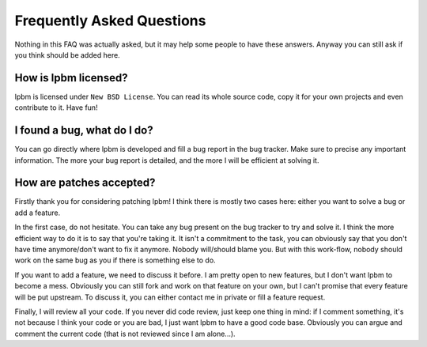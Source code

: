 Frequently Asked Questions
==========================

Nothing in this FAQ was actually asked, but it may help some people to have
these answers. Anyway you can still ask if you think should be added here.

How is lpbm licensed?
---------------------

lpbm is licensed under ``New BSD License``. You can read its whole source
code, copy it for your own projects and even contribute to it. Have fun!

I found a bug, what do I do?
----------------------------

You can go directly where lpbm is developed and fill a bug report in the bug
tracker. Make sure to precise any important information. The more your bug
report is detailed, and the more I will be efficient at solving it.

How are patches accepted?
-------------------------

Firstly thank you for considering patching lpbm! I think there is mostly two
cases here: either you want to solve a bug or add a feature.

In the first case, do not hesitate. You can take any bug present on the bug
tracker to try and solve it. I think the more efficient way to do it is to say
that you're taking it. It isn't a commitment to the task, you can obviously say
that you don't have time anymore/don't want to fix it anymore. Nobody
will/should blame you. But with this work-flow, nobody should work on the same
bug as you if there is something else to do.

If you want to add a feature, we need to discuss it before. I am pretty open to
new features, but I don't want lpbm to become a mess. Obviously you can still
fork and work on that feature on your own, but I can't promise that every
feature will be put upstream. To discuss it, you can either contact me in
private or fill a feature request.

Finally, I will review all your code. If you never did code review, just keep
one thing in mind: if I comment something, it's not because I think your code
or you are bad, I just want lpbm to have a good code base. Obviously you can
argue and comment the current code (that is not reviewed since I am alone...).
